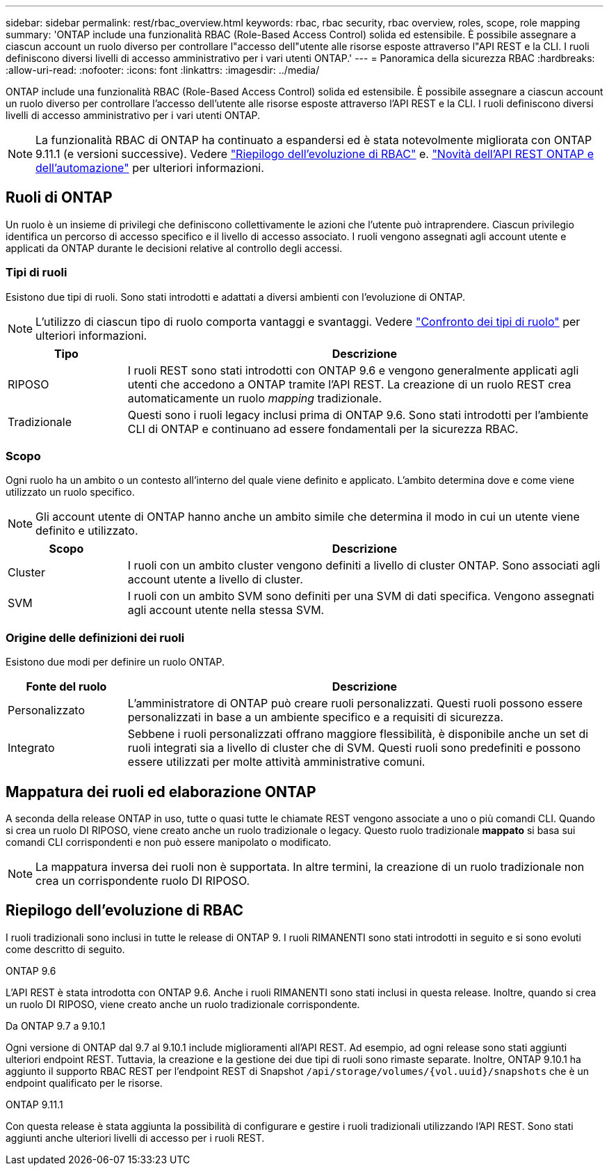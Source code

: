 ---
sidebar: sidebar 
permalink: rest/rbac_overview.html 
keywords: rbac, rbac security, rbac overview, roles, scope, role mapping 
summary: 'ONTAP include una funzionalità RBAC (Role-Based Access Control) solida ed estensibile. È possibile assegnare a ciascun account un ruolo diverso per controllare l"accesso dell"utente alle risorse esposte attraverso l"API REST e la CLI. I ruoli definiscono diversi livelli di accesso amministrativo per i vari utenti ONTAP.' 
---
= Panoramica della sicurezza RBAC
:hardbreaks:
:allow-uri-read: 
:nofooter: 
:icons: font
:linkattrs: 
:imagesdir: ../media/


[role="lead"]
ONTAP include una funzionalità RBAC (Role-Based Access Control) solida ed estensibile. È possibile assegnare a ciascun account un ruolo diverso per controllare l'accesso dell'utente alle risorse esposte attraverso l'API REST e la CLI. I ruoli definiscono diversi livelli di accesso amministrativo per i vari utenti ONTAP.


NOTE: La funzionalità RBAC di ONTAP ha continuato a espandersi ed è stata notevolmente migliorata con ONTAP 9.11.1 (e versioni successive). Vedere link:../rest/rbac_overview.html#summary-of-rbac-evolution["Riepilogo dell'evoluzione di RBAC"] e. link:../rn/whats_new.html["Novità dell'API REST ONTAP e dell'automazione"] per ulteriori informazioni.



== Ruoli di ONTAP

Un ruolo è un insieme di privilegi che definiscono collettivamente le azioni che l'utente può intraprendere. Ciascun privilegio identifica un percorso di accesso specifico e il livello di accesso associato. I ruoli vengono assegnati agli account utente e applicati da ONTAP durante le decisioni relative al controllo degli accessi.



=== Tipi di ruoli

Esistono due tipi di ruoli. Sono stati introdotti e adattati a diversi ambienti con l'evoluzione di ONTAP.


NOTE: L'utilizzo di ciascun tipo di ruolo comporta vantaggi e svantaggi. Vedere link:../rest/rbac_roles_users.html#comparing-the-role-types["Confronto dei tipi di ruolo"] per ulteriori informazioni.

[cols="20,80"]
|===
| Tipo | Descrizione 


| RIPOSO | I ruoli REST sono stati introdotti con ONTAP 9.6 e vengono generalmente applicati agli utenti che accedono a ONTAP tramite l'API REST. La creazione di un ruolo REST crea automaticamente un ruolo _mapping_ tradizionale. 


| Tradizionale | Questi sono i ruoli legacy inclusi prima di ONTAP 9.6. Sono stati introdotti per l'ambiente CLI di ONTAP e continuano ad essere fondamentali per la sicurezza RBAC. 
|===


=== Scopo

Ogni ruolo ha un ambito o un contesto all'interno del quale viene definito e applicato. L'ambito determina dove e come viene utilizzato un ruolo specifico.


NOTE: Gli account utente di ONTAP hanno anche un ambito simile che determina il modo in cui un utente viene definito e utilizzato.

[cols="20,80"]
|===
| Scopo | Descrizione 


| Cluster | I ruoli con un ambito cluster vengono definiti a livello di cluster ONTAP. Sono associati agli account utente a livello di cluster. 


| SVM | I ruoli con un ambito SVM sono definiti per una SVM di dati specifica. Vengono assegnati agli account utente nella stessa SVM. 
|===


=== Origine delle definizioni dei ruoli

Esistono due modi per definire un ruolo ONTAP.

[cols="20,80"]
|===
| Fonte del ruolo | Descrizione 


| Personalizzato | L'amministratore di ONTAP può creare ruoli personalizzati. Questi ruoli possono essere personalizzati in base a un ambiente specifico e a requisiti di sicurezza. 


| Integrato | Sebbene i ruoli personalizzati offrano maggiore flessibilità, è disponibile anche un set di ruoli integrati sia a livello di cluster che di SVM. Questi ruoli sono predefiniti e possono essere utilizzati per molte attività amministrative comuni. 
|===


== Mappatura dei ruoli ed elaborazione ONTAP

A seconda della release ONTAP in uso, tutte o quasi tutte le chiamate REST vengono associate a uno o più comandi CLI. Quando si crea un ruolo DI RIPOSO, viene creato anche un ruolo tradizionale o legacy. Questo ruolo tradizionale *mappato* si basa sui comandi CLI corrispondenti e non può essere manipolato o modificato.


NOTE: La mappatura inversa dei ruoli non è supportata. In altre termini, la creazione di un ruolo tradizionale non crea un corrispondente ruolo DI RIPOSO.



== Riepilogo dell'evoluzione di RBAC

I ruoli tradizionali sono inclusi in tutte le release di ONTAP 9. I ruoli RIMANENTI sono stati introdotti in seguito e si sono evoluti come descritto di seguito.

.ONTAP 9.6
L'API REST è stata introdotta con ONTAP 9.6. Anche i ruoli RIMANENTI sono stati inclusi in questa release. Inoltre, quando si crea un ruolo DI RIPOSO, viene creato anche un ruolo tradizionale corrispondente.

.Da ONTAP 9.7 a 9.10.1
Ogni versione di ONTAP dal 9.7 al 9.10.1 include miglioramenti all'API REST. Ad esempio, ad ogni release sono stati aggiunti ulteriori endpoint REST. Tuttavia, la creazione e la gestione dei due tipi di ruoli sono rimaste separate. Inoltre, ONTAP 9.10.1 ha aggiunto il supporto RBAC REST per l'endpoint REST di Snapshot `/api/storage/volumes/{vol.uuid}/snapshots` che è un endpoint qualificato per le risorse.

.ONTAP 9.11.1
Con questa release è stata aggiunta la possibilità di configurare e gestire i ruoli tradizionali utilizzando l'API REST. Sono stati aggiunti anche ulteriori livelli di accesso per i ruoli REST.
